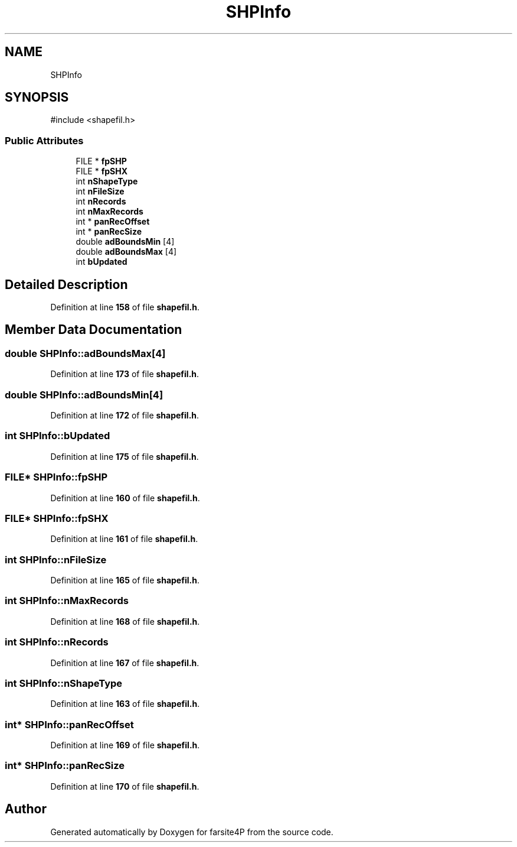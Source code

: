 .TH "SHPInfo" 3 "farsite4P" \" -*- nroff -*-
.ad l
.nh
.SH NAME
SHPInfo
.SH SYNOPSIS
.br
.PP
.PP
\fR#include <shapefil\&.h>\fP
.SS "Public Attributes"

.in +1c
.ti -1c
.RI "FILE * \fBfpSHP\fP"
.br
.ti -1c
.RI "FILE * \fBfpSHX\fP"
.br
.ti -1c
.RI "int \fBnShapeType\fP"
.br
.ti -1c
.RI "int \fBnFileSize\fP"
.br
.ti -1c
.RI "int \fBnRecords\fP"
.br
.ti -1c
.RI "int \fBnMaxRecords\fP"
.br
.ti -1c
.RI "int * \fBpanRecOffset\fP"
.br
.ti -1c
.RI "int * \fBpanRecSize\fP"
.br
.ti -1c
.RI "double \fBadBoundsMin\fP [4]"
.br
.ti -1c
.RI "double \fBadBoundsMax\fP [4]"
.br
.ti -1c
.RI "int \fBbUpdated\fP"
.br
.in -1c
.SH "Detailed Description"
.PP 
Definition at line \fB158\fP of file \fBshapefil\&.h\fP\&.
.SH "Member Data Documentation"
.PP 
.SS "double SHPInfo::adBoundsMax[4]"

.PP
Definition at line \fB173\fP of file \fBshapefil\&.h\fP\&.
.SS "double SHPInfo::adBoundsMin[4]"

.PP
Definition at line \fB172\fP of file \fBshapefil\&.h\fP\&.
.SS "int SHPInfo::bUpdated"

.PP
Definition at line \fB175\fP of file \fBshapefil\&.h\fP\&.
.SS "FILE* SHPInfo::fpSHP"

.PP
Definition at line \fB160\fP of file \fBshapefil\&.h\fP\&.
.SS "FILE* SHPInfo::fpSHX"

.PP
Definition at line \fB161\fP of file \fBshapefil\&.h\fP\&.
.SS "int SHPInfo::nFileSize"

.PP
Definition at line \fB165\fP of file \fBshapefil\&.h\fP\&.
.SS "int SHPInfo::nMaxRecords"

.PP
Definition at line \fB168\fP of file \fBshapefil\&.h\fP\&.
.SS "int SHPInfo::nRecords"

.PP
Definition at line \fB167\fP of file \fBshapefil\&.h\fP\&.
.SS "int SHPInfo::nShapeType"

.PP
Definition at line \fB163\fP of file \fBshapefil\&.h\fP\&.
.SS "int* SHPInfo::panRecOffset"

.PP
Definition at line \fB169\fP of file \fBshapefil\&.h\fP\&.
.SS "int* SHPInfo::panRecSize"

.PP
Definition at line \fB170\fP of file \fBshapefil\&.h\fP\&.

.SH "Author"
.PP 
Generated automatically by Doxygen for farsite4P from the source code\&.
